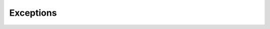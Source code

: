 Exceptions
==========

.. autoexception:: FacebookError()
.. autoexception:: HTTPError()
.. autoexception:: ParseError()
.. autoexception:: ExternalError()
.. autoexception:: GraphQLError()
